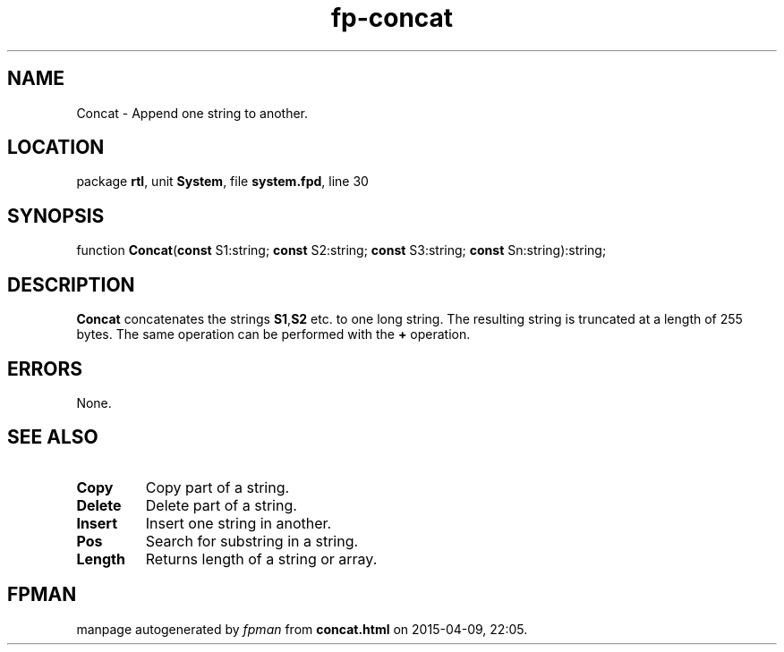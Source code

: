 .\" file autogenerated by fpman
.TH "fp-concat" 3 "2014-03-14" "fpman" "Free Pascal Programmer's Manual"
.SH NAME
Concat - Append one string to another.
.SH LOCATION
package \fBrtl\fR, unit \fBSystem\fR, file \fBsystem.fpd\fR, line 30
.SH SYNOPSIS
function \fBConcat\fR(\fBconst\fR S1:string; \fBconst\fR S2:string; \fBconst\fR S3:string; \fBconst\fR Sn:string):string;
.SH DESCRIPTION
\fBConcat\fR concatenates the strings \fBS1\fR,\fBS2\fR etc. to one long string. The resulting string is truncated at a length of 255 bytes. The same operation can be performed with the \fB+\fR operation.


.SH ERRORS
None.


.SH SEE ALSO
.TP
.B Copy
Copy part of a string.
.TP
.B Delete
Delete part of a string.
.TP
.B Insert
Insert one string in another.
.TP
.B Pos
Search for substring in a string.
.TP
.B Length
Returns length of a string or array.

.SH FPMAN
manpage autogenerated by \fIfpman\fR from \fBconcat.html\fR on 2015-04-09, 22:05.


